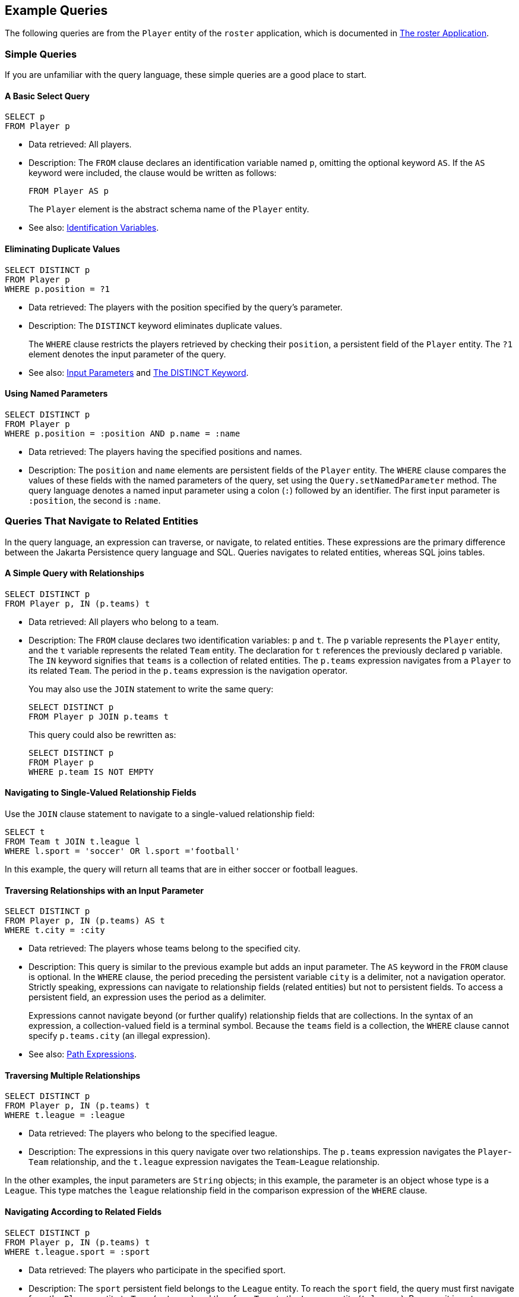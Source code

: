 == Example Queries

The following queries are from the `Player` entity of the `roster` application, which is documented in xref:persistence-basicexamples/persistence-basicexamples.adoc#_the_roster_application[The roster Application].

=== Simple Queries

If you are unfamiliar with the query language, these simple queries are a good place to start.

==== A Basic Select Query

[source,sql]
----
SELECT p
FROM Player p
----

* Data retrieved: All players.

* Description: The `FROM` clause declares an identification variable named `p`, omitting the optional keyword `AS`.
If the `AS` keyword were included, the clause would be written as follows:
+
[source,sql]
----
FROM Player AS p
----
+
The `Player` element is the abstract schema name of the `Player` entity.

* See also: xref:persistence-querylanguage/persistence-querylanguage.adoc#_identification_variables[Identification Variables].

==== Eliminating Duplicate Values

[source,sql]
----
SELECT DISTINCT p
FROM Player p
WHERE p.position = ?1
----

* Data retrieved: The players with the position specified by the query's parameter.

* Description: The `DISTINCT` keyword eliminates duplicate values.
+
The `WHERE` clause restricts the players retrieved by checking their `position`, a persistent field of the `Player` entity.
The `?1` element denotes the input parameter of the query.

* See also: xref:persistence-querylanguage/persistence-querylanguage.adoc#_input_parameters[Input Parameters] and xref:persistence-querylanguage/persistence-querylanguage.adoc#_the_distinct_keyword[The DISTINCT Keyword].

==== Using Named Parameters

[source,sql]
----
SELECT DISTINCT p
FROM Player p
WHERE p.position = :position AND p.name = :name
----

* Data retrieved: The players having the specified positions and names.

* Description: The `position` and `name` elements are persistent fields of the `Player` entity.
The `WHERE` clause compares the values of these fields with the named parameters of the query, set using the `Query.setNamedParameter` method.
The query language denotes a named input parameter using a colon (`:`) followed by an identifier.
The first input parameter is `:position`, the second is `:name`.

=== Queries That Navigate to Related Entities

In the query language, an expression can traverse, or navigate, to related entities.
These expressions are the primary difference between the Jakarta Persistence query language and SQL.
Queries navigates to related entities, whereas SQL joins tables.

==== A Simple Query with Relationships

[source,sql]
----
SELECT DISTINCT p
FROM Player p, IN (p.teams) t
----

* Data retrieved: All players who belong to a team.

* Description: The `FROM` clause declares two identification variables: `p` and `t`.
The `p` variable represents the `Player` entity, and the `t` variable represents the related `Team` entity.
The declaration for `t` references the previously declared `p` variable.
The `IN` keyword signifies that `teams` is a collection of related entities.
The `p.teams` expression navigates from a `Player` to its related `Team`.
The period in the `p.teams` expression is the navigation operator.
+
You may also use the `JOIN` statement to write the same query:
+
[source,sql]
----
SELECT DISTINCT p
FROM Player p JOIN p.teams t
----
+
This query could also be rewritten as:
+
[source,sql]
----
SELECT DISTINCT p
FROM Player p
WHERE p.team IS NOT EMPTY
----

==== Navigating to Single-Valued Relationship Fields

Use the `JOIN` clause statement to navigate to a single-valued relationship field:

[source,sql]
----
SELECT t
FROM Team t JOIN t.league l
WHERE l.sport = 'soccer' OR l.sport ='football'
----

In this example, the query will return all teams that are in either soccer or football leagues.

==== Traversing Relationships with an Input Parameter

[source,sql]
----
SELECT DISTINCT p
FROM Player p, IN (p.teams) AS t
WHERE t.city = :city
----

* Data retrieved: The players whose teams belong to the specified city.

* Description: This query is similar to the previous example but adds an input parameter.
The `AS` keyword in the `FROM` clause is optional.
In the `WHERE` clause, the period preceding the persistent variable `city` is a delimiter, not a navigation operator.
Strictly speaking, expressions can navigate to relationship fields (related entities) but not to persistent fields.
To access a persistent field, an expression uses the period as a delimiter.
+
Expressions cannot navigate beyond (or further qualify) relationship fields that are collections.
In the syntax of an expression, a collection-valued field is a terminal symbol.
Because the `teams` field is a collection, the `WHERE` clause cannot specify `p.teams.city` (an illegal expression).

* See also: xref:persistence-querylanguage/persistence-querylanguage.adoc#_path_expressions[Path Expressions].

==== Traversing Multiple Relationships

[source,sql]
----
SELECT DISTINCT p
FROM Player p, IN (p.teams) t
WHERE t.league = :league
----

* Data retrieved: The players who belong to the specified league.

* Description: The expressions in this query navigate over two relationships.
The `p.teams` expression navigates the `Player`-`Team` relationship, and the `t.league` expression navigates the `Team`-`League` relationship.

In the other examples, the input parameters are `String` objects; in this example, the parameter is an object whose type is a `League`.
This type matches the `league` relationship field in the comparison expression of the `WHERE` clause.

==== Navigating According to Related Fields

[source,sql]
----
SELECT DISTINCT p
FROM Player p, IN (p.teams) t
WHERE t.league.sport = :sport
----

* Data retrieved: The players who participate in the specified sport.

* Description: The `sport` persistent field belongs to the `League` entity.
To reach the `sport` field, the query must first navigate from the `Player` entity to `Team` (`p.teams`) and then from `Team` to the `League` entity (`t.league`).
Because it is not a collection, the `league` relationship field can be followed by the `sport` persistent field.

=== Queries with Other Conditional Expressions

Every `WHERE` clause must specify a conditional expression, of which there are several kinds.
In the previous examples, the conditional expressions are comparison expressions that test for equality.
The following examples demonstrate some of the other kinds of conditional expressions.
For descriptions of all conditional expressions, see xref:persistence-querylanguage/persistence-querylanguage.adoc#_where_clause[WHERE Clause].

==== The LIKE Expression

[source,sql]
----
SELECT p
FROM Player p
WHERE p.name LIKE 'Mich%'
----

* Data retrieved: All players whose names begin with "Mich."

* Description: The `LIKE` expression uses wildcard characters to search for strings that match the wildcard pattern.
In this case, the query uses the `LIKE` expression and the `%` wildcard to find all players whose names begin with the string "Mich." For example, "Michael" and "Michelle" both match the wildcard pattern.

* See also: xref:persistence-querylanguage/persistence-querylanguage.adoc#_like_expressions[LIKE Expressions].

==== The IS NULL Expression

[source,sql]
----
SELECT t
FROM Team t
WHERE t.league IS NULL
----

* Data retrieved: All teams not associated with a league.

* Description: The `IS NULL` expression can be used to check whether a relationship has been set between two entities.
In this case, the query checks whether the teams are associated with any leagues and returns the teams that do not have a league.

* See also: xref:persistence-querylanguage/persistence-querylanguage.adoc#_null_comparison_expressions[NULL Comparison Expressions] and xref:persistence-querylanguage/persistence-querylanguage.adoc#_null_values[NULL Values].

==== The IS EMPTY Expression

[source,sql]
----
SELECT p
FROM Player p
WHERE p.teams IS EMPTY
----

* Data retrieved: All players who do not belong to a team.

* Description: The `teams` relationship field of the `Player` entity is a collection.
If a player does not belong to a team, the `teams` collection is empty, and the conditional expression is `TRUE`.

* See also: xref:persistence-querylanguage/persistence-querylanguage.adoc#_empty_collection_comparison_expressions[Empty Collection Comparison Expressions].

==== The BETWEEN Expression

[source,sql]
----
SELECT DISTINCT p
FROM Player p
WHERE p.salary BETWEEN :lowerSalary AND :higherSalary
----

* Data retrieved: The players whose salaries fall within the range of the specified salaries.

* Description: This `BETWEEN` expression has three arithmetic expressions: a persistent field (`p.salary`) and the two input parameters (`:lowerSalary` and `:higherSalary`).
The following expression is equivalent to the `BETWEEN` expression:
+
[source,sql]
----
p.salary >= :lowerSalary AND p.salary <= :higherSalary
----

* See also: xref:persistence-querylanguage/persistence-querylanguage.adoc#_between_expressions[BETWEEN Expressions].

==== Comparison Operators

[source,sql]
----
SELECT DISTINCT p1
FROM Player p1, Player p2
WHERE p1.salary > p2.salary AND p2.name = :name
----

* Data retrieved: All players whose salaries are higher than the salary of the player with the specified name.

* Description: The `FROM` clause declares two identification variables (`p1` and `p2`) of the same type (`Player`).
Two identification variables are needed because the `WHERE` clause compares the salary of one player (`p2`) with that of the other players (`p1`).

* See also: xref:persistence-querylanguage/persistence-querylanguage.adoc#_identification_variables[Identification Variables].

=== Bulk Updates and Deletes

The following examples show how to use the `UPDATE` and `DELETE` expressions in queries.
`UPDATE` and `DELETE` operate on multiple entities according to the condition or conditions set in the `WHERE` clause.
The `WHERE` clause in `UPDATE` and `DELETE` queries follows the same rules as `SELECT` queries.

==== Update Queries

[source,sql]
----
UPDATE Player p
SET p.status = 'inactive'
WHERE p.lastPlayed < :inactiveThresholdDate
----

* Description: This query sets the status of a set of players to `inactive` if the player's last game was longer ago than the date specified in `inactiveThresholdDate`.

==== Delete Queries

[source,sql]
----
DELETE
FROM Player p
WHERE p.status = 'inactive'
AND p.teams IS EMPTY
----

* Description: This query deletes all inactive players who are not on a team.
